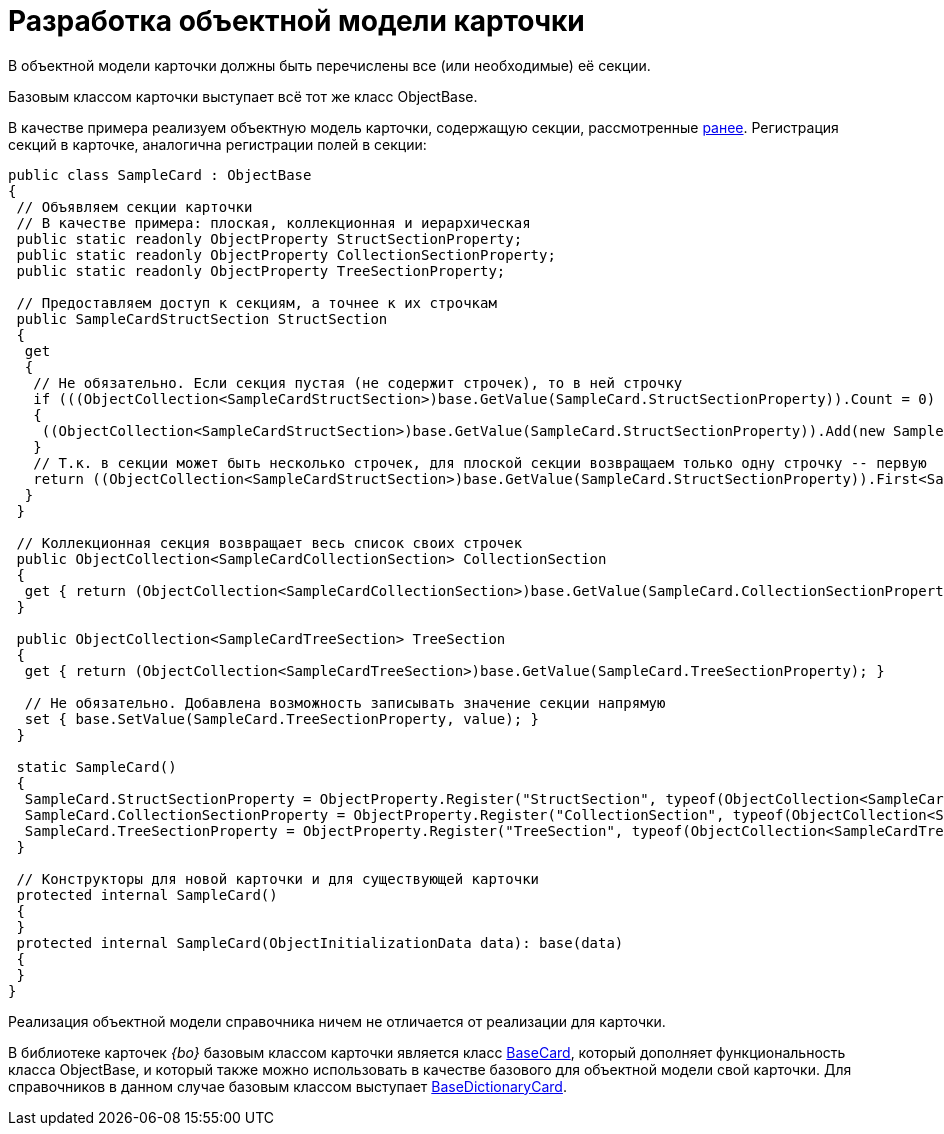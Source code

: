 = Разработка объектной модели карточки

В объектной модели карточки должны быть перечислены все (или необходимые) её секции.

Базовым классом карточки выступает всё тот же класс ObjectBase.

В качестве примера реализуем объектную модель карточки, содержащую секции, рассмотренные xref:DM_CardsDev_CreateObjectModel_Sections.adoc[ранее]. Регистрация секций в карточке, аналогична регистрации полей в секции:

[source,pre,codeblock]
----
public class SampleCard : ObjectBase
{
 // Объявляем секции карточки
 // В качестве примера: плоская, коллекционная и иерархическая
 public static readonly ObjectProperty StructSectionProperty;
 public static readonly ObjectProperty CollectionSectionProperty;
 public static readonly ObjectProperty TreeSectionProperty;

 // Предоставляем доступ к секциям, а точнее к их строчкам
 public SampleCardStructSection StructSection
 {
  get
  {
   // Не обязательно. Если секция пустая (не содержит строчек), то в ней строчку
   if (((ObjectCollection<SampleCardStructSection>)base.GetValue(SampleCard.StructSectionProperty)).Count = 0)
   {
    ((ObjectCollection<SampleCardStructSection>)base.GetValue(SampleCard.StructSectionProperty)).Add(new SampleCardStructSection());
   }
   // Т.к. в секции может быть несколько строчек, для плоской секции возвращаем только одну строчку -- первую
   return ((ObjectCollection<SampleCardStructSection>)base.GetValue(SampleCard.StructSectionProperty)).First<SampleCardStructSection>();
  }
 }

 // Коллекционная секция возвращает весь список своих строчек
 public ObjectCollection<SampleCardCollectionSection> CollectionSection
 {
  get { return (ObjectCollection<SampleCardCollectionSection>)base.GetValue(SampleCard.CollectionSectionProperty); }
 }

 public ObjectCollection<SampleCardTreeSection> TreeSection
 {
  get { return (ObjectCollection<SampleCardTreeSection>)base.GetValue(SampleCard.TreeSectionProperty); }

  // Не обязательно. Добавлена возможность записывать значение секции напрямую
  set { base.SetValue(SampleCard.TreeSectionProperty, value); }
 }

 static SampleCard()
 {
  SampleCard.StructSectionProperty = ObjectProperty.Register("StructSection", typeof(ObjectCollection<SampleCardCollectionSection>), typeof(SampleCard));
  SampleCard.CollectionSectionProperty = ObjectProperty.Register("CollectionSection", typeof(ObjectCollection<SampleCardCollectionSection>), typeof(SampleCard));
  SampleCard.TreeSectionProperty = ObjectProperty.Register("TreeSection", typeof(ObjectCollection<SampleCardTreeSection>), typeof(SampleCard));
 }

 // Конструкторы для новой карточки и для существующей карточки
 protected internal SampleCard()
 {
 }
 protected internal SampleCard(ObjectInitializationData data): base(data)
 {
 }
}
----

Реализация объектной модели справочника ничем не отличается от реализации для карточки.

В библиотеке карточек _{bo}_ базовым классом карточки является класс xref:api/DocsVision/BackOffice/ObjectModel/BaseCard_CL.adoc[BaseCard], который дополняет функциональность класса ObjectBase, и который также можно использовать в качестве базового для объектной модели свой карточки. Для справочников в данном случае базовым классом выступает xref:api/DocsVision/BackOffice/ObjectModel/BaseDictionaryCard_CL.adoc[BaseDictionaryCard].
